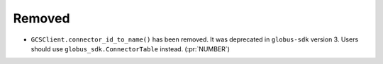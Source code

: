 Removed
-------

- ``GCSClient.connector_id_to_name()`` has been removed. It was deprecated in
  ``globus-sdk`` version 3. Users should use ``globus_sdk.ConnectorTable``
  instead. (:pr:`NUMBER`)
